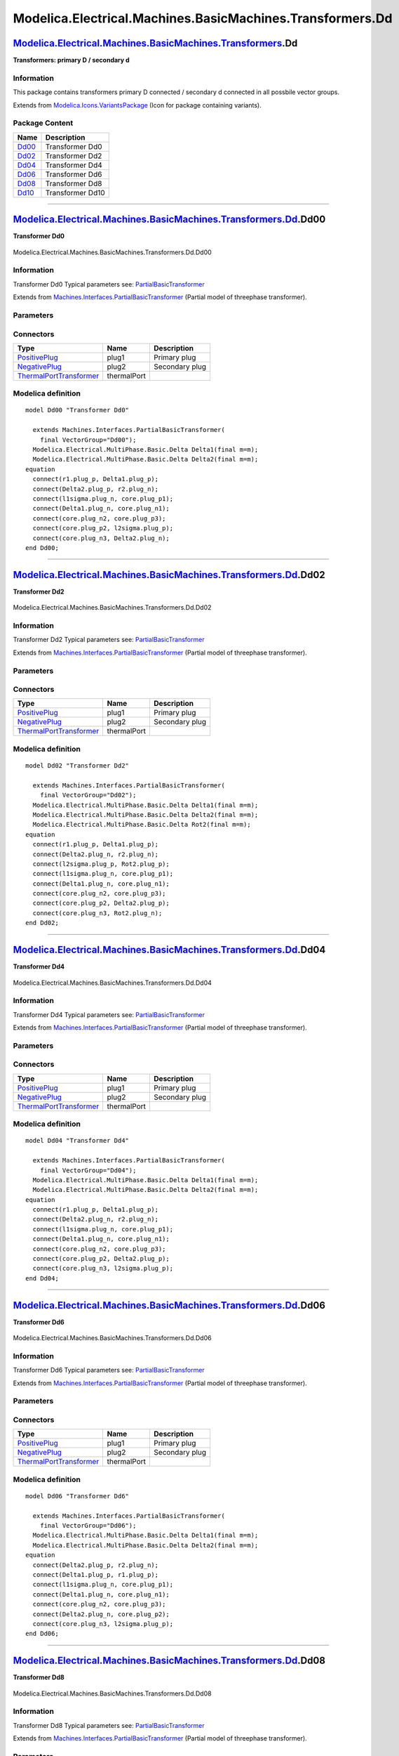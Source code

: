 ==========================================================
Modelica.Electrical.Machines.BasicMachines.Transformers.Dd
==========================================================

`Modelica.Electrical.Machines.BasicMachines.Transformers <Modelica_Electrical_Machines_BasicMachines_Transformers.html#Modelica.Electrical.Machines.BasicMachines.Transformers>`_.Dd
------------------------------------------------------------------------------------------------------------------------------------------------------------------------------------

**Transformers: primary D / secondary d**

Information
~~~~~~~~~~~

::

This package contains transformers primary D connected / secondary d
connected in all possbile vector groups.

::

Extends from
`Modelica.Icons.VariantsPackage <Modelica_Icons_VariantsPackage.html#Modelica.Icons.VariantsPackage>`_
(Icon for package containing variants).

Package Content
~~~~~~~~~~~~~~~

+---------------------------------------------------------------------------------------------------------------------------------------------------------------------------------------------------------------+--------------------+
| Name                                                                                                                                                                                                          | Description        |
+===============================================================================================================================================================================================================+====================+
| |image6| `Dd00 <Modelica_Electrical_Machines_BasicMachines_Transformers_Dd.html#Modelica.Electrical.Machines.BasicMachines.Transformers.Dd.Dd00>`_                                                            | Transformer Dd0    |
+---------------------------------------------------------------------------------------------------------------------------------------------------------------------------------------------------------------+--------------------+
| |image7| `Dd02 <Modelica_Electrical_Machines_BasicMachines_Transformers_Dd.html#Modelica.Electrical.Machines.BasicMachines.Transformers.Dd.Dd02>`_                                                            | Transformer Dd2    |
+---------------------------------------------------------------------------------------------------------------------------------------------------------------------------------------------------------------+--------------------+
| |image8| `Dd04 <Modelica_Electrical_Machines_BasicMachines_Transformers_Dd.html#Modelica.Electrical.Machines.BasicMachines.Transformers.Dd.Dd04>`_                                                            | Transformer Dd4    |
+---------------------------------------------------------------------------------------------------------------------------------------------------------------------------------------------------------------+--------------------+
| |image9| `Dd06 <Modelica_Electrical_Machines_BasicMachines_Transformers_Dd.html#Modelica.Electrical.Machines.BasicMachines.Transformers.Dd.Dd06>`_                                                            | Transformer Dd6    |
+---------------------------------------------------------------------------------------------------------------------------------------------------------------------------------------------------------------+--------------------+
| |image10| `Dd08 <Modelica_Electrical_Machines_BasicMachines_Transformers_Dd.html#Modelica.Electrical.Machines.BasicMachines.Transformers.Dd.Dd08>`_                                                           | Transformer Dd8    |
+---------------------------------------------------------------------------------------------------------------------------------------------------------------------------------------------------------------+--------------------+
| |image11| `Dd10 <Modelica_Electrical_Machines_BasicMachines_Transformers_Dd.html#Modelica.Electrical.Machines.BasicMachines.Transformers.Dd.Dd10>`_                                                           | Transformer Dd10   |
+---------------------------------------------------------------------------------------------------------------------------------------------------------------------------------------------------------------+--------------------+

--------------

|image12| `Modelica.Electrical.Machines.BasicMachines.Transformers.Dd <Modelica_Electrical_Machines_BasicMachines_Transformers_Dd.html#Modelica.Electrical.Machines.BasicMachines.Transformers.Dd>`_.Dd00
---------------------------------------------------------------------------------------------------------------------------------------------------------------------------------------------------------

**Transformer Dd0**

.. figure:: Modelica.Electrical.Machines.BasicMachines.Transformers.Dd.Dd00D.png
   :align: center
   :alt: Modelica.Electrical.Machines.BasicMachines.Transformers.Dd.Dd00

   Modelica.Electrical.Machines.BasicMachines.Transformers.Dd.Dd00

Information
~~~~~~~~~~~

::

Transformer Dd0
Typical parameters see:
`PartialBasicTransformer <Modelica_Electrical_Machines_Interfaces.html#Modelica.Electrical.Machines.Interfaces.PartialBasicTransformer>`_

::

Extends from
`Machines.Interfaces.PartialBasicTransformer <Modelica_Electrical_Machines_Interfaces.html#Modelica.Electrical.Machines.Interfaces.PartialBasicTransformer>`_
(Partial model of threephase transformer).

Parameters
~~~~~~~~~~

+-----------------------------------------------------------------------------------------------------------------------------------------------------+------------------+-----------+---------------------------------------------------------------------------+
| Type                                                                                                                                                | Name             | Default   | Description                                                               |
+=====================================================================================================================================================+==================+===========+===========================================================================+
| Real                                                                                                                                                | n                |           | Ratio primary voltage (line-to-line) / secondary voltage (line-to-line)   |
+-----------------------------------------------------------------------------------------------------------------------------------------------------+------------------+-----------+---------------------------------------------------------------------------+
| Boolean                                                                                                                                             | useThermalPort   | false     | Enable / disable (=fixed temperatures) thermal port                       |
+-----------------------------------------------------------------------------------------------------------------------------------------------------+------------------+-----------+---------------------------------------------------------------------------+
| Operational temperatures                                                                                                                            |
+-----------------------------------------------------------------------------------------------------------------------------------------------------+------------------+-----------+---------------------------------------------------------------------------+
| `Temperature <Modelica_SIunits.html#Modelica.SIunits.Temperature>`_                                                                                 | T1Operational    |           | Operational temperature of primary resistance [K]                         |
+-----------------------------------------------------------------------------------------------------------------------------------------------------+------------------+-----------+---------------------------------------------------------------------------+
| `Temperature <Modelica_SIunits.html#Modelica.SIunits.Temperature>`_                                                                                 | T2Operational    |           | Operational temperature of secondary resistance [K]                       |
+-----------------------------------------------------------------------------------------------------------------------------------------------------+------------------+-----------+---------------------------------------------------------------------------+
| **Nominal resistances and inductances**                                                                                                             |
+-----------------------------------------------------------------------------------------------------------------------------------------------------+------------------+-----------+---------------------------------------------------------------------------+
| `Resistance <Modelica_SIunits.html#Modelica.SIunits.Resistance>`_                                                                                   | R1               |           | Primary resistance per phase at TRef [Ohm]                                |
+-----------------------------------------------------------------------------------------------------------------------------------------------------+------------------+-----------+---------------------------------------------------------------------------+
| `Temperature <Modelica_SIunits.html#Modelica.SIunits.Temperature>`_                                                                                 | T1Ref            |           | Reference temperature of primary resistance [K]                           |
+-----------------------------------------------------------------------------------------------------------------------------------------------------+------------------+-----------+---------------------------------------------------------------------------+
| `LinearTemperatureCoefficient20 <Modelica_Electrical_Machines_Thermal.html#Modelica.Electrical.Machines.Thermal.LinearTemperatureCoefficient20>`_   | alpha20\_1       |           | Temperature coefficient of primary resistance at 20 degC [1/K]            |
+-----------------------------------------------------------------------------------------------------------------------------------------------------+------------------+-----------+---------------------------------------------------------------------------+
| `Inductance <Modelica_SIunits.html#Modelica.SIunits.Inductance>`_                                                                                   | L1sigma          |           | Primary stray inductance per phase [H]                                    |
+-----------------------------------------------------------------------------------------------------------------------------------------------------+------------------+-----------+---------------------------------------------------------------------------+
| `Resistance <Modelica_SIunits.html#Modelica.SIunits.Resistance>`_                                                                                   | R2               |           | Secondary resistance per phase at TRef [Ohm]                              |
+-----------------------------------------------------------------------------------------------------------------------------------------------------+------------------+-----------+---------------------------------------------------------------------------+
| `Temperature <Modelica_SIunits.html#Modelica.SIunits.Temperature>`_                                                                                 | T2Ref            |           | Reference temperature of secondary resistance [K]                         |
+-----------------------------------------------------------------------------------------------------------------------------------------------------+------------------+-----------+---------------------------------------------------------------------------+
| `LinearTemperatureCoefficient20 <Modelica_Electrical_Machines_Thermal.html#Modelica.Electrical.Machines.Thermal.LinearTemperatureCoefficient20>`_   | alpha20\_2       |           | Temperature coefficient of secondary resistance at 20 degC [1/K]          |
+-----------------------------------------------------------------------------------------------------------------------------------------------------+------------------+-----------+---------------------------------------------------------------------------+
| `Inductance <Modelica_SIunits.html#Modelica.SIunits.Inductance>`_                                                                                   | L2sigma          |           | Secondary stray inductance per phase [H]                                  |
+-----------------------------------------------------------------------------------------------------------------------------------------------------+------------------+-----------+---------------------------------------------------------------------------+

Connectors
~~~~~~~~~~

+-------------------------------------------------------------------------------------------------------------------------------------------+---------------+------------------+
| Type                                                                                                                                      | Name          | Description      |
+===========================================================================================================================================+===============+==================+
| `PositivePlug <Modelica_Electrical_MultiPhase_Interfaces.html#Modelica.Electrical.MultiPhase.Interfaces.PositivePlug>`_                   | plug1         | Primary plug     |
+-------------------------------------------------------------------------------------------------------------------------------------------+---------------+------------------+
| `NegativePlug <Modelica_Electrical_MultiPhase_Interfaces.html#Modelica.Electrical.MultiPhase.Interfaces.NegativePlug>`_                   | plug2         | Secondary plug   |
+-------------------------------------------------------------------------------------------------------------------------------------------+---------------+------------------+
| `ThermalPortTransformer <Modelica_Electrical_Machines_Interfaces.html#Modelica.Electrical.Machines.Interfaces.ThermalPortTransformer>`_   | thermalPort   |                  |
+-------------------------------------------------------------------------------------------------------------------------------------------+---------------+------------------+

Modelica definition
~~~~~~~~~~~~~~~~~~~

::

    model Dd00 "Transformer Dd0"

      extends Machines.Interfaces.PartialBasicTransformer(
        final VectorGroup="Dd00");
      Modelica.Electrical.MultiPhase.Basic.Delta Delta1(final m=m);
      Modelica.Electrical.MultiPhase.Basic.Delta Delta2(final m=m);
    equation 
      connect(r1.plug_p, Delta1.plug_p);
      connect(Delta2.plug_p, r2.plug_n);
      connect(l1sigma.plug_n, core.plug_p1);
      connect(Delta1.plug_n, core.plug_n1);
      connect(core.plug_n2, core.plug_p3);
      connect(core.plug_p2, l2sigma.plug_p);
      connect(core.plug_n3, Delta2.plug_n);
    end Dd00;

--------------

|image13| `Modelica.Electrical.Machines.BasicMachines.Transformers.Dd <Modelica_Electrical_Machines_BasicMachines_Transformers_Dd.html#Modelica.Electrical.Machines.BasicMachines.Transformers.Dd>`_.Dd02
---------------------------------------------------------------------------------------------------------------------------------------------------------------------------------------------------------

**Transformer Dd2**

.. figure:: Modelica.Electrical.Machines.BasicMachines.Transformers.Dd.Dd02D.png
   :align: center
   :alt: Modelica.Electrical.Machines.BasicMachines.Transformers.Dd.Dd02

   Modelica.Electrical.Machines.BasicMachines.Transformers.Dd.Dd02

Information
~~~~~~~~~~~

::

Transformer Dd2
Typical parameters see:
`PartialBasicTransformer <Modelica_Electrical_Machines_Interfaces.html#Modelica.Electrical.Machines.Interfaces.PartialBasicTransformer>`_

::

Extends from
`Machines.Interfaces.PartialBasicTransformer <Modelica_Electrical_Machines_Interfaces.html#Modelica.Electrical.Machines.Interfaces.PartialBasicTransformer>`_
(Partial model of threephase transformer).

Parameters
~~~~~~~~~~

+-----------------------------------------------------------------------------------------------------------------------------------------------------+------------------+-----------+---------------------------------------------------------------------------+
| Type                                                                                                                                                | Name             | Default   | Description                                                               |
+=====================================================================================================================================================+==================+===========+===========================================================================+
| Real                                                                                                                                                | n                |           | Ratio primary voltage (line-to-line) / secondary voltage (line-to-line)   |
+-----------------------------------------------------------------------------------------------------------------------------------------------------+------------------+-----------+---------------------------------------------------------------------------+
| Boolean                                                                                                                                             | useThermalPort   | false     | Enable / disable (=fixed temperatures) thermal port                       |
+-----------------------------------------------------------------------------------------------------------------------------------------------------+------------------+-----------+---------------------------------------------------------------------------+
| Operational temperatures                                                                                                                            |
+-----------------------------------------------------------------------------------------------------------------------------------------------------+------------------+-----------+---------------------------------------------------------------------------+
| `Temperature <Modelica_SIunits.html#Modelica.SIunits.Temperature>`_                                                                                 | T1Operational    |           | Operational temperature of primary resistance [K]                         |
+-----------------------------------------------------------------------------------------------------------------------------------------------------+------------------+-----------+---------------------------------------------------------------------------+
| `Temperature <Modelica_SIunits.html#Modelica.SIunits.Temperature>`_                                                                                 | T2Operational    |           | Operational temperature of secondary resistance [K]                       |
+-----------------------------------------------------------------------------------------------------------------------------------------------------+------------------+-----------+---------------------------------------------------------------------------+
| **Nominal resistances and inductances**                                                                                                             |
+-----------------------------------------------------------------------------------------------------------------------------------------------------+------------------+-----------+---------------------------------------------------------------------------+
| `Resistance <Modelica_SIunits.html#Modelica.SIunits.Resistance>`_                                                                                   | R1               |           | Primary resistance per phase at TRef [Ohm]                                |
+-----------------------------------------------------------------------------------------------------------------------------------------------------+------------------+-----------+---------------------------------------------------------------------------+
| `Temperature <Modelica_SIunits.html#Modelica.SIunits.Temperature>`_                                                                                 | T1Ref            |           | Reference temperature of primary resistance [K]                           |
+-----------------------------------------------------------------------------------------------------------------------------------------------------+------------------+-----------+---------------------------------------------------------------------------+
| `LinearTemperatureCoefficient20 <Modelica_Electrical_Machines_Thermal.html#Modelica.Electrical.Machines.Thermal.LinearTemperatureCoefficient20>`_   | alpha20\_1       |           | Temperature coefficient of primary resistance at 20 degC [1/K]            |
+-----------------------------------------------------------------------------------------------------------------------------------------------------+------------------+-----------+---------------------------------------------------------------------------+
| `Inductance <Modelica_SIunits.html#Modelica.SIunits.Inductance>`_                                                                                   | L1sigma          |           | Primary stray inductance per phase [H]                                    |
+-----------------------------------------------------------------------------------------------------------------------------------------------------+------------------+-----------+---------------------------------------------------------------------------+
| `Resistance <Modelica_SIunits.html#Modelica.SIunits.Resistance>`_                                                                                   | R2               |           | Secondary resistance per phase at TRef [Ohm]                              |
+-----------------------------------------------------------------------------------------------------------------------------------------------------+------------------+-----------+---------------------------------------------------------------------------+
| `Temperature <Modelica_SIunits.html#Modelica.SIunits.Temperature>`_                                                                                 | T2Ref            |           | Reference temperature of secondary resistance [K]                         |
+-----------------------------------------------------------------------------------------------------------------------------------------------------+------------------+-----------+---------------------------------------------------------------------------+
| `LinearTemperatureCoefficient20 <Modelica_Electrical_Machines_Thermal.html#Modelica.Electrical.Machines.Thermal.LinearTemperatureCoefficient20>`_   | alpha20\_2       |           | Temperature coefficient of secondary resistance at 20 degC [1/K]          |
+-----------------------------------------------------------------------------------------------------------------------------------------------------+------------------+-----------+---------------------------------------------------------------------------+
| `Inductance <Modelica_SIunits.html#Modelica.SIunits.Inductance>`_                                                                                   | L2sigma          |           | Secondary stray inductance per phase [H]                                  |
+-----------------------------------------------------------------------------------------------------------------------------------------------------+------------------+-----------+---------------------------------------------------------------------------+

Connectors
~~~~~~~~~~

+-------------------------------------------------------------------------------------------------------------------------------------------+---------------+------------------+
| Type                                                                                                                                      | Name          | Description      |
+===========================================================================================================================================+===============+==================+
| `PositivePlug <Modelica_Electrical_MultiPhase_Interfaces.html#Modelica.Electrical.MultiPhase.Interfaces.PositivePlug>`_                   | plug1         | Primary plug     |
+-------------------------------------------------------------------------------------------------------------------------------------------+---------------+------------------+
| `NegativePlug <Modelica_Electrical_MultiPhase_Interfaces.html#Modelica.Electrical.MultiPhase.Interfaces.NegativePlug>`_                   | plug2         | Secondary plug   |
+-------------------------------------------------------------------------------------------------------------------------------------------+---------------+------------------+
| `ThermalPortTransformer <Modelica_Electrical_Machines_Interfaces.html#Modelica.Electrical.Machines.Interfaces.ThermalPortTransformer>`_   | thermalPort   |                  |
+-------------------------------------------------------------------------------------------------------------------------------------------+---------------+------------------+

Modelica definition
~~~~~~~~~~~~~~~~~~~

::

    model Dd02 "Transformer Dd2"

      extends Machines.Interfaces.PartialBasicTransformer(
        final VectorGroup="Dd02");
      Modelica.Electrical.MultiPhase.Basic.Delta Delta1(final m=m);
      Modelica.Electrical.MultiPhase.Basic.Delta Delta2(final m=m);
      Modelica.Electrical.MultiPhase.Basic.Delta Rot2(final m=m);
    equation 
      connect(r1.plug_p, Delta1.plug_p);
      connect(Delta2.plug_n, r2.plug_n);
      connect(l2sigma.plug_p, Rot2.plug_p);
      connect(l1sigma.plug_n, core.plug_p1);
      connect(Delta1.plug_n, core.plug_n1);
      connect(core.plug_n2, core.plug_p3);
      connect(core.plug_p2, Delta2.plug_p);
      connect(core.plug_n3, Rot2.plug_n);
    end Dd02;

--------------

|image14| `Modelica.Electrical.Machines.BasicMachines.Transformers.Dd <Modelica_Electrical_Machines_BasicMachines_Transformers_Dd.html#Modelica.Electrical.Machines.BasicMachines.Transformers.Dd>`_.Dd04
---------------------------------------------------------------------------------------------------------------------------------------------------------------------------------------------------------

**Transformer Dd4**

.. figure:: Modelica.Electrical.Machines.BasicMachines.Transformers.Dd.Dd04D.png
   :align: center
   :alt: Modelica.Electrical.Machines.BasicMachines.Transformers.Dd.Dd04

   Modelica.Electrical.Machines.BasicMachines.Transformers.Dd.Dd04

Information
~~~~~~~~~~~

::

Transformer Dd4
Typical parameters see:
`PartialBasicTransformer <Modelica_Electrical_Machines_Interfaces.html#Modelica.Electrical.Machines.Interfaces.PartialBasicTransformer>`_

::

Extends from
`Machines.Interfaces.PartialBasicTransformer <Modelica_Electrical_Machines_Interfaces.html#Modelica.Electrical.Machines.Interfaces.PartialBasicTransformer>`_
(Partial model of threephase transformer).

Parameters
~~~~~~~~~~

+-----------------------------------------------------------------------------------------------------------------------------------------------------+------------------+-----------+---------------------------------------------------------------------------+
| Type                                                                                                                                                | Name             | Default   | Description                                                               |
+=====================================================================================================================================================+==================+===========+===========================================================================+
| Real                                                                                                                                                | n                |           | Ratio primary voltage (line-to-line) / secondary voltage (line-to-line)   |
+-----------------------------------------------------------------------------------------------------------------------------------------------------+------------------+-----------+---------------------------------------------------------------------------+
| Boolean                                                                                                                                             | useThermalPort   | false     | Enable / disable (=fixed temperatures) thermal port                       |
+-----------------------------------------------------------------------------------------------------------------------------------------------------+------------------+-----------+---------------------------------------------------------------------------+
| Operational temperatures                                                                                                                            |
+-----------------------------------------------------------------------------------------------------------------------------------------------------+------------------+-----------+---------------------------------------------------------------------------+
| `Temperature <Modelica_SIunits.html#Modelica.SIunits.Temperature>`_                                                                                 | T1Operational    |           | Operational temperature of primary resistance [K]                         |
+-----------------------------------------------------------------------------------------------------------------------------------------------------+------------------+-----------+---------------------------------------------------------------------------+
| `Temperature <Modelica_SIunits.html#Modelica.SIunits.Temperature>`_                                                                                 | T2Operational    |           | Operational temperature of secondary resistance [K]                       |
+-----------------------------------------------------------------------------------------------------------------------------------------------------+------------------+-----------+---------------------------------------------------------------------------+
| **Nominal resistances and inductances**                                                                                                             |
+-----------------------------------------------------------------------------------------------------------------------------------------------------+------------------+-----------+---------------------------------------------------------------------------+
| `Resistance <Modelica_SIunits.html#Modelica.SIunits.Resistance>`_                                                                                   | R1               |           | Primary resistance per phase at TRef [Ohm]                                |
+-----------------------------------------------------------------------------------------------------------------------------------------------------+------------------+-----------+---------------------------------------------------------------------------+
| `Temperature <Modelica_SIunits.html#Modelica.SIunits.Temperature>`_                                                                                 | T1Ref            |           | Reference temperature of primary resistance [K]                           |
+-----------------------------------------------------------------------------------------------------------------------------------------------------+------------------+-----------+---------------------------------------------------------------------------+
| `LinearTemperatureCoefficient20 <Modelica_Electrical_Machines_Thermal.html#Modelica.Electrical.Machines.Thermal.LinearTemperatureCoefficient20>`_   | alpha20\_1       |           | Temperature coefficient of primary resistance at 20 degC [1/K]            |
+-----------------------------------------------------------------------------------------------------------------------------------------------------+------------------+-----------+---------------------------------------------------------------------------+
| `Inductance <Modelica_SIunits.html#Modelica.SIunits.Inductance>`_                                                                                   | L1sigma          |           | Primary stray inductance per phase [H]                                    |
+-----------------------------------------------------------------------------------------------------------------------------------------------------+------------------+-----------+---------------------------------------------------------------------------+
| `Resistance <Modelica_SIunits.html#Modelica.SIunits.Resistance>`_                                                                                   | R2               |           | Secondary resistance per phase at TRef [Ohm]                              |
+-----------------------------------------------------------------------------------------------------------------------------------------------------+------------------+-----------+---------------------------------------------------------------------------+
| `Temperature <Modelica_SIunits.html#Modelica.SIunits.Temperature>`_                                                                                 | T2Ref            |           | Reference temperature of secondary resistance [K]                         |
+-----------------------------------------------------------------------------------------------------------------------------------------------------+------------------+-----------+---------------------------------------------------------------------------+
| `LinearTemperatureCoefficient20 <Modelica_Electrical_Machines_Thermal.html#Modelica.Electrical.Machines.Thermal.LinearTemperatureCoefficient20>`_   | alpha20\_2       |           | Temperature coefficient of secondary resistance at 20 degC [1/K]          |
+-----------------------------------------------------------------------------------------------------------------------------------------------------+------------------+-----------+---------------------------------------------------------------------------+
| `Inductance <Modelica_SIunits.html#Modelica.SIunits.Inductance>`_                                                                                   | L2sigma          |           | Secondary stray inductance per phase [H]                                  |
+-----------------------------------------------------------------------------------------------------------------------------------------------------+------------------+-----------+---------------------------------------------------------------------------+

Connectors
~~~~~~~~~~

+-------------------------------------------------------------------------------------------------------------------------------------------+---------------+------------------+
| Type                                                                                                                                      | Name          | Description      |
+===========================================================================================================================================+===============+==================+
| `PositivePlug <Modelica_Electrical_MultiPhase_Interfaces.html#Modelica.Electrical.MultiPhase.Interfaces.PositivePlug>`_                   | plug1         | Primary plug     |
+-------------------------------------------------------------------------------------------------------------------------------------------+---------------+------------------+
| `NegativePlug <Modelica_Electrical_MultiPhase_Interfaces.html#Modelica.Electrical.MultiPhase.Interfaces.NegativePlug>`_                   | plug2         | Secondary plug   |
+-------------------------------------------------------------------------------------------------------------------------------------------+---------------+------------------+
| `ThermalPortTransformer <Modelica_Electrical_Machines_Interfaces.html#Modelica.Electrical.Machines.Interfaces.ThermalPortTransformer>`_   | thermalPort   |                  |
+-------------------------------------------------------------------------------------------------------------------------------------------+---------------+------------------+

Modelica definition
~~~~~~~~~~~~~~~~~~~

::

    model Dd04 "Transformer Dd4"

      extends Machines.Interfaces.PartialBasicTransformer(
        final VectorGroup="Dd04");
      Modelica.Electrical.MultiPhase.Basic.Delta Delta1(final m=m);
      Modelica.Electrical.MultiPhase.Basic.Delta Delta2(final m=m);
    equation 
      connect(r1.plug_p, Delta1.plug_p);
      connect(Delta2.plug_n, r2.plug_n);
      connect(l1sigma.plug_n, core.plug_p1);
      connect(Delta1.plug_n, core.plug_n1);
      connect(core.plug_n2, core.plug_p3);
      connect(core.plug_p2, Delta2.plug_p);
      connect(core.plug_n3, l2sigma.plug_p);
    end Dd04;

--------------

|image15| `Modelica.Electrical.Machines.BasicMachines.Transformers.Dd <Modelica_Electrical_Machines_BasicMachines_Transformers_Dd.html#Modelica.Electrical.Machines.BasicMachines.Transformers.Dd>`_.Dd06
---------------------------------------------------------------------------------------------------------------------------------------------------------------------------------------------------------

**Transformer Dd6**

.. figure:: Modelica.Electrical.Machines.BasicMachines.Transformers.Dd.Dd06D.png
   :align: center
   :alt: Modelica.Electrical.Machines.BasicMachines.Transformers.Dd.Dd06

   Modelica.Electrical.Machines.BasicMachines.Transformers.Dd.Dd06

Information
~~~~~~~~~~~

::

Transformer Dd6
Typical parameters see:
`PartialBasicTransformer <Modelica_Electrical_Machines_Interfaces.html#Modelica.Electrical.Machines.Interfaces.PartialBasicTransformer>`_

::

Extends from
`Machines.Interfaces.PartialBasicTransformer <Modelica_Electrical_Machines_Interfaces.html#Modelica.Electrical.Machines.Interfaces.PartialBasicTransformer>`_
(Partial model of threephase transformer).

Parameters
~~~~~~~~~~

+-----------------------------------------------------------------------------------------------------------------------------------------------------+------------------+-----------+---------------------------------------------------------------------------+
| Type                                                                                                                                                | Name             | Default   | Description                                                               |
+=====================================================================================================================================================+==================+===========+===========================================================================+
| Real                                                                                                                                                | n                |           | Ratio primary voltage (line-to-line) / secondary voltage (line-to-line)   |
+-----------------------------------------------------------------------------------------------------------------------------------------------------+------------------+-----------+---------------------------------------------------------------------------+
| Boolean                                                                                                                                             | useThermalPort   | false     | Enable / disable (=fixed temperatures) thermal port                       |
+-----------------------------------------------------------------------------------------------------------------------------------------------------+------------------+-----------+---------------------------------------------------------------------------+
| Operational temperatures                                                                                                                            |
+-----------------------------------------------------------------------------------------------------------------------------------------------------+------------------+-----------+---------------------------------------------------------------------------+
| `Temperature <Modelica_SIunits.html#Modelica.SIunits.Temperature>`_                                                                                 | T1Operational    |           | Operational temperature of primary resistance [K]                         |
+-----------------------------------------------------------------------------------------------------------------------------------------------------+------------------+-----------+---------------------------------------------------------------------------+
| `Temperature <Modelica_SIunits.html#Modelica.SIunits.Temperature>`_                                                                                 | T2Operational    |           | Operational temperature of secondary resistance [K]                       |
+-----------------------------------------------------------------------------------------------------------------------------------------------------+------------------+-----------+---------------------------------------------------------------------------+
| **Nominal resistances and inductances**                                                                                                             |
+-----------------------------------------------------------------------------------------------------------------------------------------------------+------------------+-----------+---------------------------------------------------------------------------+
| `Resistance <Modelica_SIunits.html#Modelica.SIunits.Resistance>`_                                                                                   | R1               |           | Primary resistance per phase at TRef [Ohm]                                |
+-----------------------------------------------------------------------------------------------------------------------------------------------------+------------------+-----------+---------------------------------------------------------------------------+
| `Temperature <Modelica_SIunits.html#Modelica.SIunits.Temperature>`_                                                                                 | T1Ref            |           | Reference temperature of primary resistance [K]                           |
+-----------------------------------------------------------------------------------------------------------------------------------------------------+------------------+-----------+---------------------------------------------------------------------------+
| `LinearTemperatureCoefficient20 <Modelica_Electrical_Machines_Thermal.html#Modelica.Electrical.Machines.Thermal.LinearTemperatureCoefficient20>`_   | alpha20\_1       |           | Temperature coefficient of primary resistance at 20 degC [1/K]            |
+-----------------------------------------------------------------------------------------------------------------------------------------------------+------------------+-----------+---------------------------------------------------------------------------+
| `Inductance <Modelica_SIunits.html#Modelica.SIunits.Inductance>`_                                                                                   | L1sigma          |           | Primary stray inductance per phase [H]                                    |
+-----------------------------------------------------------------------------------------------------------------------------------------------------+------------------+-----------+---------------------------------------------------------------------------+
| `Resistance <Modelica_SIunits.html#Modelica.SIunits.Resistance>`_                                                                                   | R2               |           | Secondary resistance per phase at TRef [Ohm]                              |
+-----------------------------------------------------------------------------------------------------------------------------------------------------+------------------+-----------+---------------------------------------------------------------------------+
| `Temperature <Modelica_SIunits.html#Modelica.SIunits.Temperature>`_                                                                                 | T2Ref            |           | Reference temperature of secondary resistance [K]                         |
+-----------------------------------------------------------------------------------------------------------------------------------------------------+------------------+-----------+---------------------------------------------------------------------------+
| `LinearTemperatureCoefficient20 <Modelica_Electrical_Machines_Thermal.html#Modelica.Electrical.Machines.Thermal.LinearTemperatureCoefficient20>`_   | alpha20\_2       |           | Temperature coefficient of secondary resistance at 20 degC [1/K]          |
+-----------------------------------------------------------------------------------------------------------------------------------------------------+------------------+-----------+---------------------------------------------------------------------------+
| `Inductance <Modelica_SIunits.html#Modelica.SIunits.Inductance>`_                                                                                   | L2sigma          |           | Secondary stray inductance per phase [H]                                  |
+-----------------------------------------------------------------------------------------------------------------------------------------------------+------------------+-----------+---------------------------------------------------------------------------+

Connectors
~~~~~~~~~~

+-------------------------------------------------------------------------------------------------------------------------------------------+---------------+------------------+
| Type                                                                                                                                      | Name          | Description      |
+===========================================================================================================================================+===============+==================+
| `PositivePlug <Modelica_Electrical_MultiPhase_Interfaces.html#Modelica.Electrical.MultiPhase.Interfaces.PositivePlug>`_                   | plug1         | Primary plug     |
+-------------------------------------------------------------------------------------------------------------------------------------------+---------------+------------------+
| `NegativePlug <Modelica_Electrical_MultiPhase_Interfaces.html#Modelica.Electrical.MultiPhase.Interfaces.NegativePlug>`_                   | plug2         | Secondary plug   |
+-------------------------------------------------------------------------------------------------------------------------------------------+---------------+------------------+
| `ThermalPortTransformer <Modelica_Electrical_Machines_Interfaces.html#Modelica.Electrical.Machines.Interfaces.ThermalPortTransformer>`_   | thermalPort   |                  |
+-------------------------------------------------------------------------------------------------------------------------------------------+---------------+------------------+

Modelica definition
~~~~~~~~~~~~~~~~~~~

::

    model Dd06 "Transformer Dd6"

      extends Machines.Interfaces.PartialBasicTransformer(
        final VectorGroup="Dd06");
      Modelica.Electrical.MultiPhase.Basic.Delta Delta1(final m=m);
      Modelica.Electrical.MultiPhase.Basic.Delta Delta2(final m=m);
    equation 
      connect(Delta2.plug_p, r2.plug_n);
      connect(Delta1.plug_p, r1.plug_p);
      connect(l1sigma.plug_n, core.plug_p1);
      connect(Delta1.plug_n, core.plug_n1);
      connect(core.plug_n2, core.plug_p3);
      connect(Delta2.plug_n, core.plug_p2);
      connect(core.plug_n3, l2sigma.plug_p);
    end Dd06;

--------------

|image16| `Modelica.Electrical.Machines.BasicMachines.Transformers.Dd <Modelica_Electrical_Machines_BasicMachines_Transformers_Dd.html#Modelica.Electrical.Machines.BasicMachines.Transformers.Dd>`_.Dd08
---------------------------------------------------------------------------------------------------------------------------------------------------------------------------------------------------------

**Transformer Dd8**

.. figure:: Modelica.Electrical.Machines.BasicMachines.Transformers.Dd.Dd08D.png
   :align: center
   :alt: Modelica.Electrical.Machines.BasicMachines.Transformers.Dd.Dd08

   Modelica.Electrical.Machines.BasicMachines.Transformers.Dd.Dd08

Information
~~~~~~~~~~~

::

Transformer Dd8
Typical parameters see:
`PartialBasicTransformer <Modelica_Electrical_Machines_Interfaces.html#Modelica.Electrical.Machines.Interfaces.PartialBasicTransformer>`_

::

Extends from
`Machines.Interfaces.PartialBasicTransformer <Modelica_Electrical_Machines_Interfaces.html#Modelica.Electrical.Machines.Interfaces.PartialBasicTransformer>`_
(Partial model of threephase transformer).

Parameters
~~~~~~~~~~

+-----------------------------------------------------------------------------------------------------------------------------------------------------+------------------+-----------+---------------------------------------------------------------------------+
| Type                                                                                                                                                | Name             | Default   | Description                                                               |
+=====================================================================================================================================================+==================+===========+===========================================================================+
| Real                                                                                                                                                | n                |           | Ratio primary voltage (line-to-line) / secondary voltage (line-to-line)   |
+-----------------------------------------------------------------------------------------------------------------------------------------------------+------------------+-----------+---------------------------------------------------------------------------+
| Boolean                                                                                                                                             | useThermalPort   | false     | Enable / disable (=fixed temperatures) thermal port                       |
+-----------------------------------------------------------------------------------------------------------------------------------------------------+------------------+-----------+---------------------------------------------------------------------------+
| Operational temperatures                                                                                                                            |
+-----------------------------------------------------------------------------------------------------------------------------------------------------+------------------+-----------+---------------------------------------------------------------------------+
| `Temperature <Modelica_SIunits.html#Modelica.SIunits.Temperature>`_                                                                                 | T1Operational    |           | Operational temperature of primary resistance [K]                         |
+-----------------------------------------------------------------------------------------------------------------------------------------------------+------------------+-----------+---------------------------------------------------------------------------+
| `Temperature <Modelica_SIunits.html#Modelica.SIunits.Temperature>`_                                                                                 | T2Operational    |           | Operational temperature of secondary resistance [K]                       |
+-----------------------------------------------------------------------------------------------------------------------------------------------------+------------------+-----------+---------------------------------------------------------------------------+
| **Nominal resistances and inductances**                                                                                                             |
+-----------------------------------------------------------------------------------------------------------------------------------------------------+------------------+-----------+---------------------------------------------------------------------------+
| `Resistance <Modelica_SIunits.html#Modelica.SIunits.Resistance>`_                                                                                   | R1               |           | Primary resistance per phase at TRef [Ohm]                                |
+-----------------------------------------------------------------------------------------------------------------------------------------------------+------------------+-----------+---------------------------------------------------------------------------+
| `Temperature <Modelica_SIunits.html#Modelica.SIunits.Temperature>`_                                                                                 | T1Ref            |           | Reference temperature of primary resistance [K]                           |
+-----------------------------------------------------------------------------------------------------------------------------------------------------+------------------+-----------+---------------------------------------------------------------------------+
| `LinearTemperatureCoefficient20 <Modelica_Electrical_Machines_Thermal.html#Modelica.Electrical.Machines.Thermal.LinearTemperatureCoefficient20>`_   | alpha20\_1       |           | Temperature coefficient of primary resistance at 20 degC [1/K]            |
+-----------------------------------------------------------------------------------------------------------------------------------------------------+------------------+-----------+---------------------------------------------------------------------------+
| `Inductance <Modelica_SIunits.html#Modelica.SIunits.Inductance>`_                                                                                   | L1sigma          |           | Primary stray inductance per phase [H]                                    |
+-----------------------------------------------------------------------------------------------------------------------------------------------------+------------------+-----------+---------------------------------------------------------------------------+
| `Resistance <Modelica_SIunits.html#Modelica.SIunits.Resistance>`_                                                                                   | R2               |           | Secondary resistance per phase at TRef [Ohm]                              |
+-----------------------------------------------------------------------------------------------------------------------------------------------------+------------------+-----------+---------------------------------------------------------------------------+
| `Temperature <Modelica_SIunits.html#Modelica.SIunits.Temperature>`_                                                                                 | T2Ref            |           | Reference temperature of secondary resistance [K]                         |
+-----------------------------------------------------------------------------------------------------------------------------------------------------+------------------+-----------+---------------------------------------------------------------------------+
| `LinearTemperatureCoefficient20 <Modelica_Electrical_Machines_Thermal.html#Modelica.Electrical.Machines.Thermal.LinearTemperatureCoefficient20>`_   | alpha20\_2       |           | Temperature coefficient of secondary resistance at 20 degC [1/K]          |
+-----------------------------------------------------------------------------------------------------------------------------------------------------+------------------+-----------+---------------------------------------------------------------------------+
| `Inductance <Modelica_SIunits.html#Modelica.SIunits.Inductance>`_                                                                                   | L2sigma          |           | Secondary stray inductance per phase [H]                                  |
+-----------------------------------------------------------------------------------------------------------------------------------------------------+------------------+-----------+---------------------------------------------------------------------------+

Connectors
~~~~~~~~~~

+-------------------------------------------------------------------------------------------------------------------------------------------+---------------+------------------+
| Type                                                                                                                                      | Name          | Description      |
+===========================================================================================================================================+===============+==================+
| `PositivePlug <Modelica_Electrical_MultiPhase_Interfaces.html#Modelica.Electrical.MultiPhase.Interfaces.PositivePlug>`_                   | plug1         | Primary plug     |
+-------------------------------------------------------------------------------------------------------------------------------------------+---------------+------------------+
| `NegativePlug <Modelica_Electrical_MultiPhase_Interfaces.html#Modelica.Electrical.MultiPhase.Interfaces.NegativePlug>`_                   | plug2         | Secondary plug   |
+-------------------------------------------------------------------------------------------------------------------------------------------+---------------+------------------+
| `ThermalPortTransformer <Modelica_Electrical_Machines_Interfaces.html#Modelica.Electrical.Machines.Interfaces.ThermalPortTransformer>`_   | thermalPort   |                  |
+-------------------------------------------------------------------------------------------------------------------------------------------+---------------+------------------+

Modelica definition
~~~~~~~~~~~~~~~~~~~

::

    model Dd08 "Transformer Dd8"

      extends Machines.Interfaces.PartialBasicTransformer(
        final VectorGroup="Dd08");
      Modelica.Electrical.MultiPhase.Basic.Delta Delta1(final m=m);
      Modelica.Electrical.MultiPhase.Basic.Delta Rot2(final m=m);
      Modelica.Electrical.MultiPhase.Basic.Delta Delta2(final m=m);
    equation 
      connect(r1.plug_p, Delta1.plug_p);
      connect(Delta2.plug_n, r2.plug_n);
      connect(Rot2.plug_p, l2sigma.plug_p);
      connect(l1sigma.plug_n, core.plug_p1);
      connect(core.plug_n1, Delta1.plug_n);
      connect(core.plug_n2, core.plug_p3);
      connect(core.plug_p2, Rot2.plug_n);
      connect(core.plug_n3, Delta2.plug_p);
    end Dd08;

--------------

|image17| `Modelica.Electrical.Machines.BasicMachines.Transformers.Dd <Modelica_Electrical_Machines_BasicMachines_Transformers_Dd.html#Modelica.Electrical.Machines.BasicMachines.Transformers.Dd>`_.Dd10
---------------------------------------------------------------------------------------------------------------------------------------------------------------------------------------------------------

**Transformer Dd10**

.. figure:: Modelica.Electrical.Machines.BasicMachines.Transformers.Dd.Dd10D.png
   :align: center
   :alt: Modelica.Electrical.Machines.BasicMachines.Transformers.Dd.Dd10

   Modelica.Electrical.Machines.BasicMachines.Transformers.Dd.Dd10

Information
~~~~~~~~~~~

::

Transformer Dd10
Typical parameters see:
`PartialBasicTransformer <Modelica_Electrical_Machines_Interfaces.html#Modelica.Electrical.Machines.Interfaces.PartialBasicTransformer>`_

::

Extends from
`Machines.Interfaces.PartialBasicTransformer <Modelica_Electrical_Machines_Interfaces.html#Modelica.Electrical.Machines.Interfaces.PartialBasicTransformer>`_
(Partial model of threephase transformer).

Parameters
~~~~~~~~~~

+-----------------------------------------------------------------------------------------------------------------------------------------------------+------------------+-----------+---------------------------------------------------------------------------+
| Type                                                                                                                                                | Name             | Default   | Description                                                               |
+=====================================================================================================================================================+==================+===========+===========================================================================+
| Real                                                                                                                                                | n                |           | Ratio primary voltage (line-to-line) / secondary voltage (line-to-line)   |
+-----------------------------------------------------------------------------------------------------------------------------------------------------+------------------+-----------+---------------------------------------------------------------------------+
| Boolean                                                                                                                                             | useThermalPort   | false     | Enable / disable (=fixed temperatures) thermal port                       |
+-----------------------------------------------------------------------------------------------------------------------------------------------------+------------------+-----------+---------------------------------------------------------------------------+
| Operational temperatures                                                                                                                            |
+-----------------------------------------------------------------------------------------------------------------------------------------------------+------------------+-----------+---------------------------------------------------------------------------+
| `Temperature <Modelica_SIunits.html#Modelica.SIunits.Temperature>`_                                                                                 | T1Operational    |           | Operational temperature of primary resistance [K]                         |
+-----------------------------------------------------------------------------------------------------------------------------------------------------+------------------+-----------+---------------------------------------------------------------------------+
| `Temperature <Modelica_SIunits.html#Modelica.SIunits.Temperature>`_                                                                                 | T2Operational    |           | Operational temperature of secondary resistance [K]                       |
+-----------------------------------------------------------------------------------------------------------------------------------------------------+------------------+-----------+---------------------------------------------------------------------------+
| **Nominal resistances and inductances**                                                                                                             |
+-----------------------------------------------------------------------------------------------------------------------------------------------------+------------------+-----------+---------------------------------------------------------------------------+
| `Resistance <Modelica_SIunits.html#Modelica.SIunits.Resistance>`_                                                                                   | R1               |           | Primary resistance per phase at TRef [Ohm]                                |
+-----------------------------------------------------------------------------------------------------------------------------------------------------+------------------+-----------+---------------------------------------------------------------------------+
| `Temperature <Modelica_SIunits.html#Modelica.SIunits.Temperature>`_                                                                                 | T1Ref            |           | Reference temperature of primary resistance [K]                           |
+-----------------------------------------------------------------------------------------------------------------------------------------------------+------------------+-----------+---------------------------------------------------------------------------+
| `LinearTemperatureCoefficient20 <Modelica_Electrical_Machines_Thermal.html#Modelica.Electrical.Machines.Thermal.LinearTemperatureCoefficient20>`_   | alpha20\_1       |           | Temperature coefficient of primary resistance at 20 degC [1/K]            |
+-----------------------------------------------------------------------------------------------------------------------------------------------------+------------------+-----------+---------------------------------------------------------------------------+
| `Inductance <Modelica_SIunits.html#Modelica.SIunits.Inductance>`_                                                                                   | L1sigma          |           | Primary stray inductance per phase [H]                                    |
+-----------------------------------------------------------------------------------------------------------------------------------------------------+------------------+-----------+---------------------------------------------------------------------------+
| `Resistance <Modelica_SIunits.html#Modelica.SIunits.Resistance>`_                                                                                   | R2               |           | Secondary resistance per phase at TRef [Ohm]                              |
+-----------------------------------------------------------------------------------------------------------------------------------------------------+------------------+-----------+---------------------------------------------------------------------------+
| `Temperature <Modelica_SIunits.html#Modelica.SIunits.Temperature>`_                                                                                 | T2Ref            |           | Reference temperature of secondary resistance [K]                         |
+-----------------------------------------------------------------------------------------------------------------------------------------------------+------------------+-----------+---------------------------------------------------------------------------+
| `LinearTemperatureCoefficient20 <Modelica_Electrical_Machines_Thermal.html#Modelica.Electrical.Machines.Thermal.LinearTemperatureCoefficient20>`_   | alpha20\_2       |           | Temperature coefficient of secondary resistance at 20 degC [1/K]          |
+-----------------------------------------------------------------------------------------------------------------------------------------------------+------------------+-----------+---------------------------------------------------------------------------+
| `Inductance <Modelica_SIunits.html#Modelica.SIunits.Inductance>`_                                                                                   | L2sigma          |           | Secondary stray inductance per phase [H]                                  |
+-----------------------------------------------------------------------------------------------------------------------------------------------------+------------------+-----------+---------------------------------------------------------------------------+

Connectors
~~~~~~~~~~

+-------------------------------------------------------------------------------------------------------------------------------------------+---------------+------------------+
| Type                                                                                                                                      | Name          | Description      |
+===========================================================================================================================================+===============+==================+
| `PositivePlug <Modelica_Electrical_MultiPhase_Interfaces.html#Modelica.Electrical.MultiPhase.Interfaces.PositivePlug>`_                   | plug1         | Primary plug     |
+-------------------------------------------------------------------------------------------------------------------------------------------+---------------+------------------+
| `NegativePlug <Modelica_Electrical_MultiPhase_Interfaces.html#Modelica.Electrical.MultiPhase.Interfaces.NegativePlug>`_                   | plug2         | Secondary plug   |
+-------------------------------------------------------------------------------------------------------------------------------------------+---------------+------------------+
| `ThermalPortTransformer <Modelica_Electrical_Machines_Interfaces.html#Modelica.Electrical.Machines.Interfaces.ThermalPortTransformer>`_   | thermalPort   |                  |
+-------------------------------------------------------------------------------------------------------------------------------------------+---------------+------------------+

Modelica definition
~~~~~~~~~~~~~~~~~~~

::

    model Dd10 "Transformer Dd10"

      extends Machines.Interfaces.PartialBasicTransformer(
        final VectorGroup="Dd10");
      Modelica.Electrical.MultiPhase.Basic.Delta Delta1(final m=m);
      Modelica.Electrical.MultiPhase.Basic.Delta Delta2(final m=m);
    equation 
      connect(r1.plug_p, Delta1.plug_p);
      connect(Delta2.plug_n, r2.plug_n);
      connect(l1sigma.plug_n, core.plug_p1);
      connect(Delta1.plug_n, core.plug_n1);
      connect(core.plug_n2, core.plug_p3);
      connect(core.plug_p2, l2sigma.plug_p);
      connect(core.plug_n3, Delta2.plug_p);
    end Dd10;

--------------

`Automatically generated <http://www.3ds.com/>`_ Fri Nov 12 16:28:59
2010.

.. |Modelica.Electrical.Machines.BasicMachines.Transformers.Dd.Dd00| image:: Modelica.Electrical.Machines.BasicMachines.Transformers.Dd.Dd00S.png
.. |Modelica.Electrical.Machines.BasicMachines.Transformers.Dd.Dd02| image:: Modelica.Electrical.Machines.BasicMachines.Transformers.Dd.Dd00S.png
.. |Modelica.Electrical.Machines.BasicMachines.Transformers.Dd.Dd04| image:: Modelica.Electrical.Machines.BasicMachines.Transformers.Dd.Dd00S.png
.. |Modelica.Electrical.Machines.BasicMachines.Transformers.Dd.Dd06| image:: Modelica.Electrical.Machines.BasicMachines.Transformers.Dd.Dd00S.png
.. |Modelica.Electrical.Machines.BasicMachines.Transformers.Dd.Dd08| image:: Modelica.Electrical.Machines.BasicMachines.Transformers.Dd.Dd00S.png
.. |Modelica.Electrical.Machines.BasicMachines.Transformers.Dd.Dd10| image:: Modelica.Electrical.Machines.BasicMachines.Transformers.Dd.Dd00S.png
.. |image6| image:: Modelica.Electrical.Machines.BasicMachines.Transformers.Dd.Dd00S.png
.. |image7| image:: Modelica.Electrical.Machines.BasicMachines.Transformers.Dd.Dd00S.png
.. |image8| image:: Modelica.Electrical.Machines.BasicMachines.Transformers.Dd.Dd00S.png
.. |image9| image:: Modelica.Electrical.Machines.BasicMachines.Transformers.Dd.Dd00S.png
.. |image10| image:: Modelica.Electrical.Machines.BasicMachines.Transformers.Dd.Dd00S.png
.. |image11| image:: Modelica.Electrical.Machines.BasicMachines.Transformers.Dd.Dd00S.png
.. |image12| image:: Modelica.Electrical.Machines.BasicMachines.Transformers.Dd.Dd00I.png
.. |image13| image:: Modelica.Electrical.Machines.BasicMachines.Transformers.Dd.Dd00I.png
.. |image14| image:: Modelica.Electrical.Machines.BasicMachines.Transformers.Dd.Dd00I.png
.. |image15| image:: Modelica.Electrical.Machines.BasicMachines.Transformers.Dd.Dd00I.png
.. |image16| image:: Modelica.Electrical.Machines.BasicMachines.Transformers.Dd.Dd00I.png
.. |image17| image:: Modelica.Electrical.Machines.BasicMachines.Transformers.Dd.Dd00I.png
